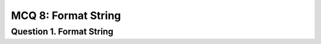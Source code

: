 MCQ 8: Format String
********************

Question 1. Format String
--------------------------


..
    From: https://resources.infosecinstitute.com/exploiting-protostar-format-string-vulnerabilities/#gref

.. question:: shell
   :nb_prop: 4
   :nb_pos: 1

   | Consider the following code:

   .. code-block:: c

        #include <stdlib.h>
        #include <unistd.h>
        #include <stdio.h>
        #include <string.h>

        void vuln() {
            char buffer[512];
            fgets(buffer, sizeof(buffer), stdin);
            printf(buffer);
            if(target == 0x01025544) {
                printf(“you have modified the target :)\n”);
            } else {
                printf(“target is %08x :(\n”, target);
            }
        }

        int main(int argc, char **argv) {
            vuln();
        }


   | What would the resulting shellcode if this program ?

   .. positive::

      -

   .. negative::

      -

   .. negative::

      -


   .. negative::

      -
